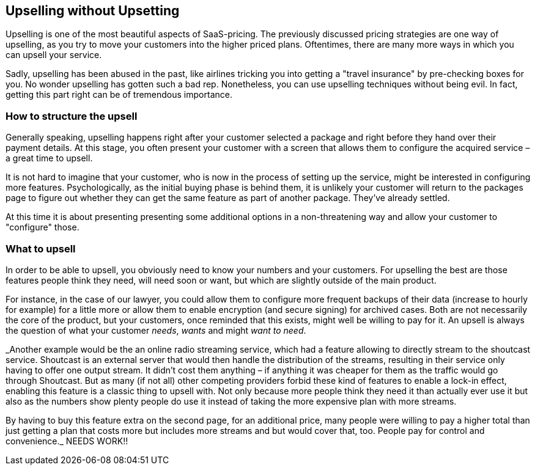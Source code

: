 == Upselling without Upsetting

Upselling is one of the most beautiful aspects of SaaS-pricing. The previously discussed pricing strategies are one way of upselling, as you try to move your customers into the higher priced plans. Oftentimes, there are many more ways in which you can upsell your service. 

Sadly, upselling has been abused in the past, like airlines tricking you into getting a "travel insurance" by pre-checking boxes for you. No wonder upselling has gotten such a bad rep. Nonetheless, you can use upselling techniques without being evil. In fact, getting this part right can be of tremendous importance. 

=== How to structure the upsell

Generally speaking, upselling happens right after your customer selected a package and right before they hand over their payment details. At this stage, you often present your customer with a screen that allows them to configure the acquired service – a great time to upsell.

It is not hard to imagine that your customer, who is now in the process of setting up the service, might be interested in configuring more features. Psychologically, as the initial buying phase is behind them, it is unlikely your customer will return to the packages page to figure out whether they can get the same feature as part of another package. They've already settled. 

At this time it is about presenting presenting some additional options in a non-threatening way and allow your customer to "configure" those.


=== What to upsell

In order to be able to upsell, you obviously need to know your numbers and your customers. For upselling the best are those features people think they need, will need soon or want, but which are slightly outside of the main product. 

For instance, in the case of our lawyer, you could allow them to configure more frequent backups of their data (increase to hourly for example) for a little more or allow them to enable encryption (and secure signing) for archived cases. Both are not necessarily the core of the product, but your customers, once reminded that this exists, might well be willing to pay for it. An upsell is always the question of what your customer _needs_, _wants_ and might _want to need_.


_Another example would be the an online radio streaming service, which had a feature allowing to directly stream to the shoutcast service. Shoutcast is an external server that would then handle the distribution of the streams, resulting in their service only having to offer one output stream. It didn't cost them anything – if anything it was cheaper for them as the traffic would go through Shoutcast. But as many (if not all) other competing providers forbid these kind of features to enable a lock-in effect, enabling this feature is a classic thing to upsell with. Not only because more people think they need it than actually ever use it but also as the numbers show plenty people do use it instead of taking the more expensive plan with more streams.

By having to buy this feature extra on the second page, for an additional price, many people were willing to pay a higher total than just getting a plan that costs more but includes more streams and but would cover that, too. People pay for control and convenience._ NEEDS WORK!!
